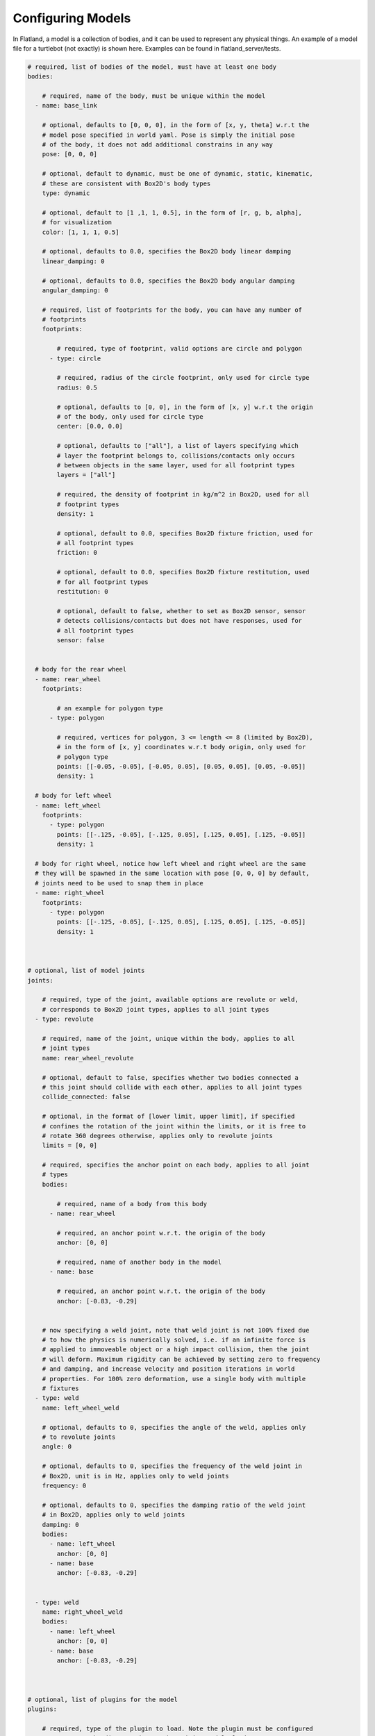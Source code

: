 Configuring Models
==================
In Flatland, a model is a collection of bodies, and it can be used to represent
any physical things. An example of a model file for a turtlebot (not exactly) is
shown here. Examples can be found in flatland_server/tests.

.. code-block:: yaml

  # required, list of bodies of the model, must have at least one body
  bodies: 

      # required, name of the body, must be unique within the model
    - name: base_link

      # optional, defaults to [0, 0, 0], in the form of [x, y, theta] w.r.t the
      # model pose specified in world yaml. Pose is simply the initial pose
      # of the body, it does not add additional constrains in any way
      pose: [0, 0, 0] 

      # optional, default to dynamic, must be one of dynamic, static, kinematic,
      # these are consistent with Box2D's body types
      type: dynamic

      # optional, default to [1 ,1, 1, 0.5], in the form of [r, g, b, alpha],
      # for visualization
      color: [1, 1, 1, 0.5] 

      # optional, defaults to 0.0, specifies the Box2D body linear damping
      linear_damping: 0

      # optional, defaults to 0.0, specifies the Box2D body angular damping
      angular_damping: 0

      # required, list of footprints for the body, you can have any number of
      # footprints
      footprints:

          # required, type of footprint, valid options are circle and polygon
        - type: circle

          # required, radius of the circle footprint, only used for circle type
          radius: 0.5

          # optional, defaults to [0, 0], in the form of [x, y] w.r.t the origin
          # of the body, only used for circle type
          center: [0.0, 0.0]
          
          # optional, defaults to ["all"], a list of layers specifying which
          # layer the footprint belongs to, collisions/contacts only occurs
          # between objects in the same layer, used for all footprint types
          layers = ["all"]

          # required, the density of footprint in kg/m^2 in Box2D, used for all
          # footprint types
          density: 1

          # optional, default to 0.0, specifies Box2D fixture friction, used for
          # all footprint types
          friction: 0

          # optional, default to 0.0, specifies Box2D fixture restitution, used
          # for all footprint types
          restitution: 0

          # optional, default to false, whether to set as Box2D sensor, sensor
          # detects collisions/contacts but does not have responses, used for
          # all footprint types
          sensor: false


    # body for the rear wheel
    - name: rear_wheel
      footprints:

          # an example for polygon type
        - type: polygon

          # required, vertices for polygon, 3 <= length <= 8 (limited by Box2D), 
          # in the form of [x, y] coordinates w.r.t body origin, only used for
          # polygon type
          points: [[-0.05, -0.05], [-0.05, 0.05], [0.05, 0.05], [0.05, -0.05]]
          density: 1

    # body for left wheel
    - name: left_wheel
      footprints:
        - type: polygon
          points: [[-.125, -0.05], [-.125, 0.05], [.125, 0.05], [.125, -0.05]]
          density: 1

    # body for right wheel, notice how left wheel and right wheel are the same
    # they will be spawned in the same location with pose [0, 0, 0] by default,
    # joints need to be used to snap them in place
    - name: right_wheel
      footprints:
        - type: polygon
          points: [[-.125, -0.05], [-.125, 0.05], [.125, 0.05], [.125, -0.05]]
          density: 1
  

  
  # optional, list of model joints
  joints:

      # required, type of the joint, available options are revolute or weld,
      # corresponds to Box2D joint types, applies to all joint types
    - type: revolute

      # required, name of the joint, unique within the body, applies to all 
      # joint types
      name: rear_wheel_revolute

      # optional, default to false, specifies whether two bodies connected a 
      # this joint should collide with each other, applies to all joint types
      collide_connected: false
      
      # optional, in the format of [lower limit, upper limit], if specified
      # confines the rotation of the joint within the limits, or it is free to 
      # rotate 360 degrees otherwise, applies only to revolute joints
      limits = [0, 0]

      # required, specifies the anchor point on each body, applies to all joint 
      # types
      bodies: 

          # required, name of a body from this body
        - name: rear_wheel

          # required, an anchor point w.r.t. the origin of the body
          anchor: [0, 0]
        
          # required, name of another body in the model 
        - name: base

          # required, an anchor point w.r.t. the origin of the body        
          anchor: [-0.83, -0.29]


      # now specifying a weld joint, note that weld joint is not 100% fixed due
      # to how the physics is numerically solved, i.e. if an infinite force is
      # applied to immoveable object or a high impact collision, then the joint
      # will deform. Maximum rigidity can be achieved by setting zero to frequency
      # and damping, and increase velocity and position iterations in world
      # properties. For 100% zero deformation, use a single body with multiple
      # fixtures 
    - type: weld
      name: left_wheel_weld

      # optional, defaults to 0, specifies the angle of the weld, applies only 
      # to revolute joints
      angle: 0

      # optional, defaults to 0, specifies the frequency of the weld joint in
      # Box2D, unit is in Hz, applies only to weld joints
      frequency: 0

      # optional, defaults to 0, specifies the damping ratio of the weld joint
      # in Box2D, applies only to weld joints
      damping: 0
      bodies: 
        - name: left_wheel
          anchor: [0, 0]
        - name: base        
          anchor: [-0.83, -0.29]


    - type: weld
      name: right_wheel_weld
      bodies: 
        - name: left_wheel
          anchor: [0, 0]
        - name: base        
          anchor: [-0.83, -0.29]



  # optional, list of plugins for the model
  plugins:

      # required, type of the plugin to load. Note the plugin must be configured
      # property to be discovered. See the Writing Model Plugins page
    - type: Laser

      # required, name of the plugin to load, must be unique in a model
      name: kinect

      # the rest of the parameters are extracted by the corresponding model plugins
      body: base_link
      range: 20
      angle: {min: -2.356194490192345, max: 2.356194490192345, increment: 0.004363323129985824}
      noise_std_dev: 0.01
      update_rate: 10


    - type: DiffDrive 
      name: turtlebot_drive 
      body: base